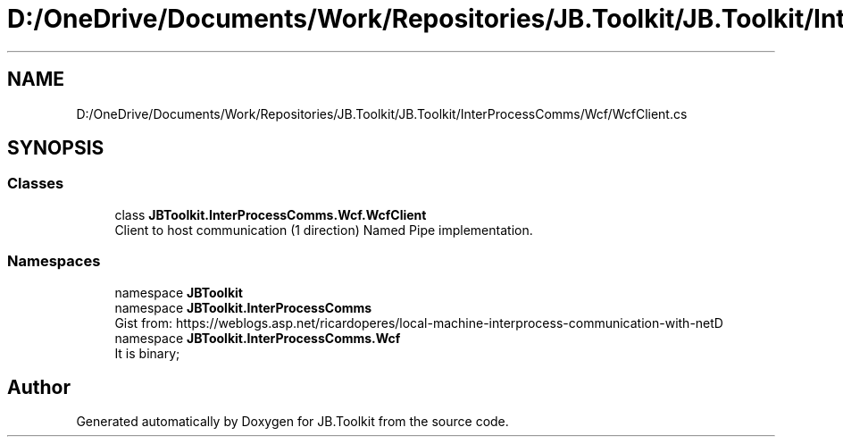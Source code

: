 .TH "D:/OneDrive/Documents/Work/Repositories/JB.Toolkit/JB.Toolkit/InterProcessComms/Wcf/WcfClient.cs" 3 "Sun Oct 18 2020" "JB.Toolkit" \" -*- nroff -*-
.ad l
.nh
.SH NAME
D:/OneDrive/Documents/Work/Repositories/JB.Toolkit/JB.Toolkit/InterProcessComms/Wcf/WcfClient.cs
.SH SYNOPSIS
.br
.PP
.SS "Classes"

.in +1c
.ti -1c
.RI "class \fBJBToolkit\&.InterProcessComms\&.Wcf\&.WcfClient\fP"
.br
.RI "Client to host communication (1 direction) Named Pipe implementation\&. "
.in -1c
.SS "Namespaces"

.in +1c
.ti -1c
.RI "namespace \fBJBToolkit\fP"
.br
.ti -1c
.RI "namespace \fBJBToolkit\&.InterProcessComms\fP"
.br
.RI "Gist from: https://weblogs.asp.net/ricardoperes/local-machine-interprocess-communication-with-netD "
.ti -1c
.RI "namespace \fBJBToolkit\&.InterProcessComms\&.Wcf\fP"
.br
.RI "It is binary; "
.in -1c
.SH "Author"
.PP 
Generated automatically by Doxygen for JB\&.Toolkit from the source code\&.
